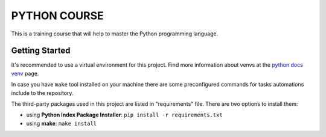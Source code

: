 ###############################################################################
                                 PYTHON COURSE
###############################################################################

This is a training course that will help to master the Python programming
language.

Getting Started
===============

It's recommended to use a virtual environment for this project. Find more
information about venvs at the `python docs venv`_ page.

.. _python docs venv: https://docs.python.org/3/tutorial/venv.html

In case you have ``make`` tool installed on your machine there are some
preconfigured commands for tasks automations include to the repository.

The third-party packages used in this project are listed in "requirements"
file. There are two options to install them:

* using **Python Index Package Installer**: ``pip install -r requirements.txt``
* using **make**: ``make install``

